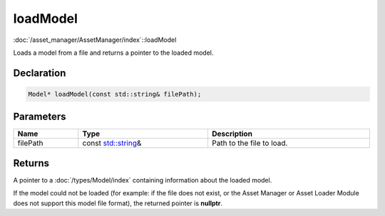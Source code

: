 loadModel
=========

:doc:`/asset_manager/AssetManager/index`::loadModel

Loads a model from a file and returns a pointer to the loaded model.

Declaration
-----------

.. code-block:: cpp

	Model* loadModel(const std::string& filePath);

Parameters
----------

.. list-table::
	:width: 100%
	:header-rows: 1
	:class: code-table

	* - Name
	  - Type
	  - Description
	* - filePath
	  - const `std::string <https://en.cppreference.com/w/cpp/string/basic_string>`_\&
	  - Path to the file to load.

Returns
-------

A pointer to a :doc:`/types/Model/index` containing information about the loaded model.

If the model could not be loaded (for example: if the file does not exist, or the Asset Manager or Asset Loader Module does not support this model file format), the returned pointer is **nullptr**.